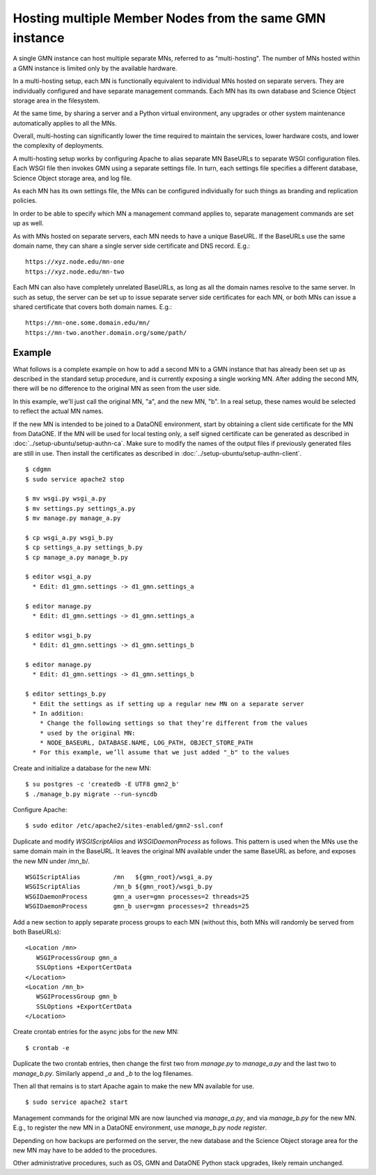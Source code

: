 Hosting multiple Member Nodes from the same GMN instance
========================================================

A single GMN instance can host multiple separate MNs, referred to as "multi-hosting". The number of MNs hosted within a GMN instance is limited only by the available hardware.

In a multi-hosting setup, each MN is functionally equivalent to individual MNs hosted on separate servers. They are individually configured and have separate management commands. Each MN has its own database and Science Object storage area in the filesystem.

At the same time, by sharing a server and a Python virtual environment, any upgrades or other system maintenance automatically applies to all the MNs.

Overall, multi-hosting can significantly lower the time required to maintain the services, lower hardware costs, and lower the complexity of deployments.

A multi-hosting setup works by configuring Apache to alias separate MN BaseURLs to separate WSGI configuration files. Each WSGI file then invokes GMN using a separate settings file. In turn, each settings file specifies a different database, Science Object storage area, and log file.

As each MN has its own settings file, the MNs can be configured individually for such things as branding and replication policies.

In order to be able to specify which MN a management command applies to, separate management commands are set up as well.

As with MNs hosted on separate servers, each MN needs to have a unique BaseURL. If the BaseURLs use the same domain name, they can share a single server side certificate and DNS record. E.g.:

::

  https://xyz.node.edu/mn-one
  https://xyz.node.edu/mn-two
  
Each MN can also have completely unrelated BaseURLs, as long as all the domain names resolve to the same server. In such as setup, the server can be set up to issue separate server side certificates for each MN, or both MNs can issue a shared certificate that covers both domain names. E.g.:

::

  https://mn-one.some.domain.edu/mn/
  https://mn-two.another.domain.org/some/path/



Example
~~~~~~~

What follows is a complete example on how to add a second MN to a GMN instance that has already been set up as described in the standard setup procedure, and is currently exposing a single working MN. After adding the second MN, there will be no difference to the original MN as seen from the user side.

In this example, we'll just call the original MN, "a", and the new MN, "b". In a real setup, these names would be selected to reflect the actual MN names.

If the new MN is intended to be joined to a DataONE environment, start by obtaining a client side certificate for the MN from DataONE. If the MN will be used for local testing only, a self signed certificate can be generated as described in :doc:`../setup-ubuntu/setup-authn-ca`. Make sure to modify the names of the output files if previously generated files are still in use. Then install the certificates as described in :doc:`../setup-ubuntu/setup-authn-client`.

::

  $ cdgmn
  $ sudo service apache2 stop 

  $ mv wsgi.py wsgi_a.py
  $ mv settings.py settings_a.py
  $ mv manage.py manage_a.py
  
  $ cp wsgi_a.py wsgi_b.py
  $ cp settings_a.py settings_b.py
  $ cp manage_a.py manage_b.py

  $ editor wsgi_a.py
    * Edit: d1_gmn.settings -> d1_gmn.settings_a

  $ editor manage.py
    * Edit: d1_gmn.settings -> d1_gmn.settings_a

  $ editor wsgi_b.py
    * Edit: d1_gmn.settings -> d1_gmn.settings_b

  $ editor manage.py
    * Edit: d1_gmn.settings -> d1_gmn.settings_b

  $ editor settings_b.py
    * Edit the settings as if setting up a regular new MN on a separate server
    * In addition:
      * Change the following settings so that they’re different from the values
      * used by the original MN:
      * NODE_BASEURL, DATABASE.NAME, LOG_PATH, OBJECT_STORE_PATH
    * For this example, we’ll assume that we just added "_b" to the values

Create and initialize a database for the new MN:

::

  $ su postgres -c 'createdb -E UTF8 gmn2_b'
  $ ./manage_b.py migrate --run-syncdb

Configure Apache:

::

  $ sudo editor /etc/apache2/sites-enabled/gmn2-ssl.conf

Duplicate and modify `WSGIScriptAlias` and `WSGIDaemonProcess` as follows. This pattern is used when the MNs use the same domain main in the BaseURL. It leaves the original MN available under the same BaseURL as before, and exposes the new MN under /mn_b/.

::

  WSGIScriptAlias         /mn   ${gmn_root}/wsgi_a.py
  WSGIScriptAlias         /mn_b ${gmn_root}/wsgi_b.py
  WSGIDaemonProcess       gmn_a user=gmn processes=2 threads=25
  WSGIDaemonProcess       gmn_b user=gmn processes=2 threads=25

Add a new section to apply separate process groups to each MN (without this, both MNs will randomly be served from both BaseURLs):

::

  <Location /mn>
     WSGIProcessGroup gmn_a
     SSLOptions +ExportCertData
  </Location>
  <Location /mn_b>
     WSGIProcessGroup gmn_b
     SSLOptions +ExportCertData
  </Location>

Create crontab entries for the async jobs for the new MN:

::

  $ crontab -e

Duplicate the two crontab entries, then change the first two from `manage.py` to `manage_a.py` and the last two to `manage_b.py`. Similarly append `_a` and `_b` to the log filenames.

Then all that remains is to start Apache again to make the new MN available for use.

::

  $ sudo service apache2 start

Management commands for the original MN are now launched via `manage_a.py`, and via `manage_b.py` for the new MN. E.g., to register the new MN in a DataONE environment, use `manage_b.py node register`.

Depending on how backups are performed on the server, the new database and the Science Object storage area for the new MN may have to be added to the procedures.

Other administrative procedures, such as OS, GMN and DataONE Python stack upgrades, likely remain unchanged.
